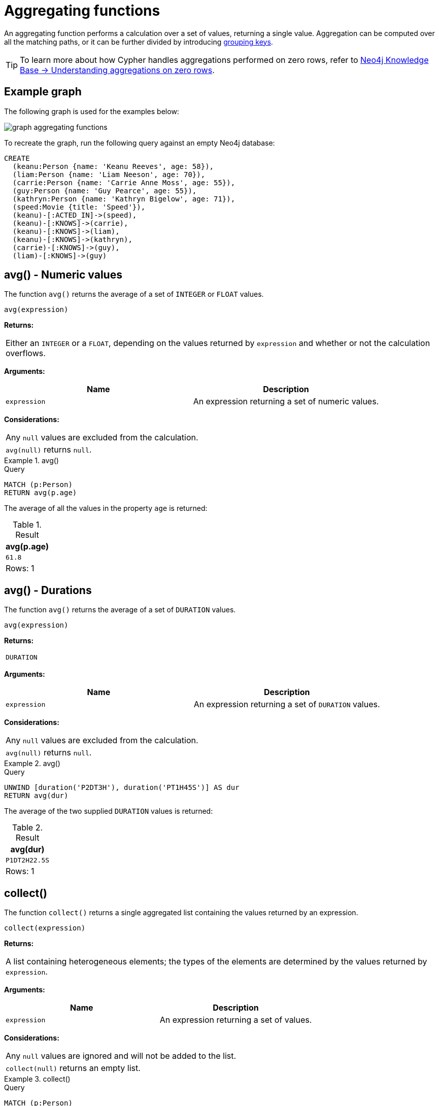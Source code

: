 :description: Aggregating functions take a set of values and calculate an aggregated value over them.

[[query-functions-aggregating]]
= Aggregating functions

An aggregating function performs a calculation over a set of values, returning a single value.
Aggregation can be computed over all the matching paths, or it can be further divided by introducing xref:functions/aggregating.adoc#grouping-keys[grouping keys].

[TIP]
====
To learn more about how Cypher handles aggregations performed on zero rows, refer to link:https://neo4j.com/developer/kb/understanding-aggregations-on-zero-rows//[Neo4j Knowledge Base -> Understanding aggregations on zero rows].
====

== Example graph

The following graph is used for the examples below:

image::graph_aggregating_functions.svg[]

To recreate the graph, run the following query against an empty Neo4j database:

[source, cypher, role=test-setup]
----
CREATE
  (keanu:Person {name: 'Keanu Reeves', age: 58}),
  (liam:Person {name: 'Liam Neeson', age: 70}),
  (carrie:Person {name: 'Carrie Anne Moss', age: 55}),
  (guy:Person {name: 'Guy Pearce', age: 55}),
  (kathryn:Person {name: 'Kathryn Bigelow', age: 71}),
  (speed:Movie {title: 'Speed'}),
  (keanu)-[:ACTED_IN]->(speed),
  (keanu)-[:KNOWS]->(carrie),
  (keanu)-[:KNOWS]->(liam),
  (keanu)-[:KNOWS]->(kathryn),
  (carrie)-[:KNOWS]->(guy),
  (liam)-[:KNOWS]->(guy)
----

[[functions-avg]]
== avg() - Numeric values

The function `avg()` returns the average of a set of `INTEGER` or `FLOAT` values.

[source, syntax]
----
avg(expression)
----

*Returns:*

|===

| Either an `INTEGER` or a `FLOAT`, depending on the values returned by `expression` and whether or not the calculation overflows.

|===

*Arguments:*

[options="header"]
|===
| Name | Description

| `expression`
| An expression returning a set of numeric values.

|===


*Considerations:*
|===

| Any `null` values are excluded from the calculation.
| `avg(null)` returns `null`.

|===


.+avg()+
======

.Query
[source, cypher]
----
MATCH (p:Person)
RETURN avg(p.age)
----

The average of all the values in the property `age` is returned:

.Result
[role="queryresult",options="header,footer",cols="1*<m"]
|===

| +avg(p.age)+
| +61.8+
1+d|Rows: 1

|===

======


[[functions-avg-duration]]
== avg() - Durations

The function `avg()` returns the average of a set of `DURATION` values.

[source, syntax]
----
avg(expression)
----

*Returns:*

|===

| `DURATION`

|===


*Arguments:*

[options="header"]
|===
| Name | Description

| `expression`
| An expression returning a set of `DURATION` values.

|===


*Considerations:*

|===

| Any `null` values are excluded from the calculation.
| `avg(null)` returns `null`.

|===


.+avg()+
======

.Query
[source, cypher]
----
UNWIND [duration('P2DT3H'), duration('PT1H45S')] AS dur
RETURN avg(dur)
----

The average of the two supplied `DURATION` values is returned:

.Result
[role="queryresult",options="header,footer",cols="1*<m"]
|===

| +avg(dur)+
| +P1DT2H22.5S+
1+d|Rows: 1

|===

======


[[functions-collect]]
== collect()

The function `collect()` returns a single aggregated list containing the values returned by an expression.

[source, syntax]
----
collect(expression)
----

*Returns:*

|===

| A list containing heterogeneous elements; the types of the elements are determined by the values returned by `expression`.

|===


*Arguments:*

[options="header"]
|===
| Name | Description

| `expression`
| An expression returning a set of values.

|===


*Considerations:*

|===

| Any `null` values are ignored and will not be added to the list.
| `collect(null)` returns an empty list.

|===


.+collect()+
======

.Query
[source, cypher]
----
MATCH (p:Person)
RETURN collect(p.age)
----

All the values are collected and returned in a single list:

.Result
[role="queryresult",options="header,footer",cols="1*<m"]
|===

| +collect(p.age)+
| +[58, 70, 55, 55, 71]+
1+d|Rows: 1

|===

======


[[functions-count]]
== count()

The function `count()` returns the number of values or rows, and appears in two variants:

`count(*)`:: returns the number of matching rows.
`count(expr)`:: returns the number of non-`null` values returned by an expression.

[source, syntax]
----
count(expression)
----

*Returns:*

|===

| `INTEGER`

|===

*Arguments:*

[options="header"]
|===
| Name | Description

| `expression`
| An expression.

|===

*Considerations:*

|===

| `count(*)` includes rows returning `null`.
| `count(expr)` ignores `null` values.
| `count(null)` returns `0`.

|===

[TIP]
====
Neo4j maintains a transactional count store for holding count metadata, which can significantly increase the speed of queries using the `count()` function.
For more information about the count store, refer to link:https://neo4j.com/developer/kb/fast-counts-using-the-count-store/[Neo4j Knowledge Base -> Fast counts using the count store].
====

=== Using `count(*)` to return the number of nodes

The function `count(*)` can be used to return the number of nodes; for example, the number of nodes connected to a node `n`.

.+count()+
======

.Query
[source, cypher]
----
MATCH (p:Person {name: 'Keanu Reeves'})-->(x)
RETURN labels(p), p.age, count(*)
----

The labels and `age` property of the start node `Keanu Reeves` and the number of nodes related to it are returned:

.Result
[role="queryresult",options="header,footer",cols="3*<m"]
|===

| +labels(p)+ | +p.age+ | +count(*)+
| +["Person"]+ | +58+ | +4+
3+d|Rows: 1

|===

======


=== Using `count(*)` to group and count relationship types

The function `count(*)` can be used to group the type of matched relationships and return the number of types.

.+count()+
======

.Query
[source, cypher]
----
MATCH (p:Person {name: 'Keanu Reeves'})-[r]->()
RETURN type(r), count(*)
----

The type of matched relationships are grouped and the group count of relationship types is returned:

.Result
[role="queryresult",options="header,footer",cols="2*<m"]
|===

| +type(r)+ | +count(*)+
| +"ACTED_IN"+ | +1+
| +"KNOWS"+ | +3+
2+d|Rows: 2

|===

======


=== Counting non-`null` values

Instead of simply returning the number of rows with `count(*)`, the function `count(expression)` can be used to return the number of non-`null` values returned by the expression.

.+count()+
======

.Query
[source, cypher]
----
MATCH (p:Person)
RETURN count(p.age)
----

The number of nodes with the label `Person` and a property `age` is returned:
(To calculate the sum, use `sum(n.age)`)

.Result
[role="queryresult",options="header,footer",cols="1*<m"]
|===

| +count(p.age)+
| +5+
1+d|Rows: 1

|===

======


=== Counting with and without duplicates

This example tries to find all friends of friends of `Keanu Reeves` and count them. 

`count(DISTINCT friendOfFriend)`:: Will only count a `friendOfFriend` once, as `DISTINCT` removes the duplicates.
`count(friendOfFriend)`:: Will consider the same `friendOfFriend` multiple times.

.+count()+
======

.Query
[source, cypher]
----
MATCH (p:Person)-->(friend:Person)-->(friendOfFriend:Person)
WHERE p.name = 'Keanu Reeves'
RETURN friendOfFriend.name, count(DISTINCT friendOfFriend), count(friendOfFriend)
----

The nodes `Carrie Anne Moss` and `Liam Neeson` both have an outgoing `KNOWS` relationship to `Guy Pearce`.
The `Guy Pearce` node will, therefore, get counted twice when not using `DISTINCT`.

.Result
[role="queryresult",options="header,footer",cols="3*<m"]
|===

| +friendOfFriend.name+ | +count(DISTINCT friendOfFriend)+ | +count(friendOfFriend)+
| +"Guy Pearce"+ | +1+ | +2+
2+d|Rows: 1

|===

======


[[functions-max]]
== max()

The function `max()` returns the maximum value in a set of values.

[source, syntax]
----
max(expression)
----

*Returns:*

|===

| A xref::values-and-types/property-structural-constructed.adoc#property-types[property type], or a list, depending on the values returned by `expression`.

|===

*Arguments:*

[options="header"]
|===
| Name | Description

| `expression`
| An expression returning a set containing any combination of xref::values-and-types/property-structural-constructed.adoc#property-types[property types] and lists thereof.

|===

*Considerations:*

|===

| Any `null` values are excluded from the calculation.
| In a mixed set, any numeric value is always considered to be higher than any string value, and any string value is always considered to be higher than any list.
| Lists are compared in dictionary order, i.e. list elements are compared pairwise in ascending order from the start of the list to the end.
| `max(null)` returns `null`.

|===


.+max()+
======

.Query
[source, cypher]
----
UNWIND [1, 'a', null, 0.2, 'b', '1', '99'] AS val
RETURN max(val)
----

The highest of all the values in the mixed set -- in this case, the numeric value `1` -- is returned:

[NOTE]
====
The value `'99'` (a string), is considered to be a lower value than `1` (an integer), because `'99'` is a string.
====

.Result
[role="queryresult",options="header,footer",cols="1*<m"]
|===
| +max(val)+
| +1+
1+d|Rows: 1
|===

======


.+max()+
======

.Query
[source, cypher]
----
UNWIND [[1, 'a', 89], [1, 2]] AS val
RETURN max(val)
----

The highest of all the lists in the set -- in this case, the list `[1, 2]` -- is returned, as the number `2` is considered to be a higher value than the string `'a'`, even though the list `[1, 'a', 89]` contains more elements.

.Result
[role="queryresult",options="header,footer",cols="1*<m"]
|===

| +max(val)+
| +[1,2]+
1+d|Rows: 1

|===

======


.+max()+
======

.Query
[source, cypher]
----
MATCH (p:Person)
RETURN max(p.age)
----

The highest of all the values in the property `age` is returned:

.Result
[role="queryresult",options="header,footer",cols="1*<m"]
|===

| +max(p.age)+
| +71+
1+d|Rows: 1

|===

======


[[functions-min]]
== min()

The function `min()` returns the minimum value in a set of values.

[source, syntax]
----
min(expression)
----

*Returns:*

|===

| A xref::values-and-types/property-structural-constructed.adoc#property-types[property type], or a list, depending on the values returned by `expression`.

|===

*Arguments:*

[options="header"]
|===

| Name | Description

| `expression`
| An expression returning a set containing any combination of xref::values-and-types/property-structural-constructed.adoc#property-types[property types] and lists thereof.

|===

*Considerations:*

|===

| Any `null` values are excluded from the calculation.
| In a mixed set, any string value is always considered to be lower than any numeric value, and any list is always considered to be lower than any string.
| Lists are compared in dictionary order, i.e. list elements are compared pairwise in ascending order from the start of the list to the end.
| `min(null)` returns `null`.

|===


.+min()+
======

.Query
[source, cypher]
----
UNWIND [1, 'a', null, 0.2, 'b', '1', '99'] AS val
RETURN min(val)
----

The lowest of all the values in the mixed set -- in this case, the string value `"1"` -- is returned.
Note that the (numeric) value `0.2`, which may _appear_ at first glance to be the lowest value in the list, is considered to be a higher value than `"1"` as the latter is a string.

.Result
[role="queryresult",options="header,footer",cols="1*<m"]
|===
| +min(val)+
| +"1"+
1+d|Rows: 1
|===

======


.+min()+
======

.Query
[source, cypher]
----
UNWIND ['d', [1, 2], ['a', 'c', 23]] AS val
RETURN min(val)
----

The lowest of all the values in the set -- in this case, the list `['a', 'c', 23]` -- is returned, as (i) the two lists are considered to be lower values than the string `"d"`, and (ii) the string `"a"` is considered to be a lower value than the numerical value `1`.

.Result
[role="queryresult",options="header,footer",cols="1*<m"]
|===

| +min(val)+
| +["a","c",23]+
1+d|Rows: 1

|===

======


.+min()+
======

.Query
[source, cypher]
----
MATCH (p:Person)
RETURN min(p.age)
----

The lowest of all the values in the property `age` is returned:

.Result
[role="queryresult",options="header,footer",cols="1*<m"]
|===

| +min(p.age)+
| +55+
1+d|Rows: 1

|===

======


[[functions-percentilecont]]
== percentileCont()

The function `percentileCont()` returns the percentile of the given value over a group, with a percentile from `0.0` to `1.0`.
It uses a linear interpolation method, calculating a weighted average between two values if the desired percentile lies between them.
For nearest values using a rounding method, see `percentileDisc`.

[source, syntax]
----
percentileCont(expression, percentile)
----

*Returns:*

|===

| `FLOAT`

|===

*Arguments:*

[options="header"]
|===
| Name | Description

| `expression`
| A numeric expression.

| `percentile`
| A numeric value between `0.0` and `1.0`.

|===

*Considerations:*

|===

| Any `null` values are excluded from the calculation.
| `percentileCont(null, percentile)` returns `null`.

|===

.+percentileCont()+
======

.Query
[source, cypher]
----
MATCH (p:Person)
RETURN percentileCont(p.age, 0.4)
----

The 40th percentile of the values in the property `age` is returned, calculated with a weighted average:

.Result
[role="queryresult",options="header,footer",cols="1*<m"]
|===

| +percentileCont(p.age, 0.4)+
| +56.8+
1+d|Rows: 1

|===

======


[[functions-percentiledisc]]
== percentileDisc()

The function `percentileDisc()` returns the percentile of the given value over a group, with a percentile from `0.0` to `1.0`.
It uses a rounding method and calculates the nearest value to the percentile.
For interpolated values, see `percentileCont`.

[source, syntax]
----
percentileDisc(expression, percentile)
----

*Returns:*

|===

| Either an `INTEGER` or a `FLOAT`, depending on the values returned by `expression` and whether or not the calculation overflows.

|===

*Arguments:*

[options="header"]
|===
| Name | Description

| `expression`
| A numeric expression.

| `percentile`
| A numeric value between `0.0` and `1.0`.

|===

*Considerations:*

|===

| Any `null` values are excluded from the calculation.
| `percentileDisc(null, percentile)` returns `null`.

|===


.+percentileDisc()+
======

.Query
[source, cypher]
----
MATCH (p:Person)
RETURN percentileDisc(p.age, 0.5)
----

The 50th percentile of the values in the property `age` is returned:

.Result
[role="queryresult",options="header,footer",cols="1*<m"]
|===

| +percentileDisc(p.age, 0.5)+
| +58+
1+d|Rows: 1

|===

======


[[functions-stdev]]
== stDev()

The function `stDev()` returns the standard deviation for the given value over a group.
It uses a standard two-pass method, with `N - 1` as the denominator, and should be used when taking a sample of the population for an unbiased estimate.
When the standard variation of the entire population is being calculated, `stdDevP` should be used.

[source, syntax]
----
stDev(expression)
----

*Returns:*

|===

| `FLOAT`

|===

*Arguments:*

[options="header"]
|===
| Name | Description

| `expression`
| A numeric expression.

|===

*Considerations:*
|===

| Any `null` values are excluded from the calculation.
| `stDev(null)` returns `0`.

|===


.+stDev()+
======

.Query
[source, cypher]
----
MATCH (p:Person)
WHERE p.name IN ['Keanu Reeves', 'Liam Neeson', 'Carrie Anne Moss']
RETURN stDev(p.age)
----

The standard deviation of the values in the property `age` is returned:

.Result
[role="queryresult",options="header,footer",cols="1*<m"]
|===

| +stDev(p.age)+
| +7.937253933193772+
1+d|Rows: 1

|===

======


[[functions-stdevp]]
== stDevP()

The function `stDevP()` returns the standard deviation for the given value over a group.
It uses a standard two-pass method, with `N` as the denominator, and should be used when calculating the standard deviation for an entire population.
When the standard variation of only a sample of the population is being calculated, `stDev` should be used.

[source, syntax]
----
stDevP(expression)
----

*Returns:*

|===

| `FLOAT`

|===

*Arguments:*

[options="header"]
|===
| Name | Description

| `expression`
| A numeric expression.

|===

*Considerations:*

|===

| Any `null` values are excluded from the calculation.
| `stDevP(null)` returns `0`.

|===


.+stDevP()+
======

.Query
[source, cypher]
----
MATCH (p:Person)
WHERE p.name IN ['Keanu Reeves', 'Liam Neeson', 'Carrie Anne Moss']
RETURN stDevP(p.age)
----

The population standard deviation of the values in the property `age` is returned:

.Result
[role="queryresult",options="header,footer",cols="1*<m"]
|===

| +stDevP(p.age)+
| +6.48074069840786+
1+d|Rows: 1

|===

======


[[functions-sum]]
== sum() - Numeric values

The function `sum()` returns the sum of a set of numeric values.

[source, syntax]
----
sum(expression)
----

*Returns:*

|===

| Either an `INTEGER` or a `FLOAT`, depending on the values returned by `expression`.

|===

*Arguments:*

[options="header"]
|===
| Name | Description

| `expression`
| An expression returning a set of numeric values.

|===

*Considerations:*

|===

| Any `null` values are excluded from the calculation.
| `sum(null)` returns `0`.

|===


.+sum()+
======

.Query
[source, cypher]
----
MATCH (p:Person)
RETURN sum(p.age)
----

The sum of all the values in the property `age` is returned:

.Result
[role="queryresult",options="header,footer",cols="1*<m"]
|===

| +sum(p.age)+
| +309+
1+d|Rows: 1

|===

======


[[functions-sum-duration]]
== sum() - Durations

The function `sum()` returns the sum of a set of durations.

[source, syntax]
----
sum(expression)
----

*Returns:*

|===

| `DURATION`

|===

*Arguments:*

[options="header"]
|===
| Name | Description

| `expression`
| An expression returning a set of Durations.

|===

*Considerations:*

|===

| Any `null` values are excluded from the calculation.

|===

.+sum()+
======

.Query
[source, cypher]
----
UNWIND [duration('P2DT3H'), duration('PT1H45S')] AS dur
RETURN sum(dur)
----

The sum of the two supplied Durations is returned:

.Result
[role="queryresult",options="header,footer",cols="1*<m"]
|===

| +sum(dur)+
| +P2DT4H45S+
1+d|Rows: 1

|===

======


[[grouping-keys]]
== Aggregating expressions and grouping keys

*Aggregating expressions* are expressions which contain one or more aggregating functions.
A simple aggregating expression consists of a single aggregating function.
For instance, `sum(x.a)` is an aggregating expression that only consists of the aggregating function `sum( )` with `x.a` as its argument.
Aggregating expressions are also allowed to be more complex, where the result of one or more aggregating functions are input arguments to other expressions.
For instance, `0.1 * (sum(x.a) / count(x.b))` is an aggregating expression that contains two aggregating functions, `sum( )` with `x.a` as its argument and `count( )` with `x.b` as its argument.
Both are input arguments to the division expression.

*Grouping keys* are non-aggregating expressions that are used to group the values going into the aggregating functions.
For example, given the following query containing two return expressions, `n` and `+count(*)+`:

[source, cypher, role=test-skip]
----
RETURN n, count(*)
----

The first, `n` is not an aggregating function, so it will be the grouping key.
The latter, `count(*)` is an aggregating function.
The matching paths will be divided into different buckets, depending on the grouping key.
The aggregating function will then be run on these buckets, calculating an aggregate value per bucket.

The input expression of an aggregating function can contain any expression, including expressions that are not grouping keys.
However, not all expressions can be composed with aggregating functions.
The example below will throw an error since `n.x`, which is not a grouping key, is combined with the aggregating function `count(*)`.

[source, cypher, role=test-skip]
----
RETURN n.x + count(*)
----

To sort the result set using aggregating functions, the aggregation must be included in the `ORDER BY` sub-clause following the `RETURN` clause.

[[grouping-key-examples]]
=== Examples

.Simple aggregation without any grouping keys
======

.Query
[source, cypher]
----
MATCH (p:Person)
RETURN max(p.age)
----

.Result
[role="queryresult",options="header,footer",cols="1*<m"]
|===
| +max(p.age)+
| +71+
1+d|Rows: 1
|===

======


.Addition of an aggregation and a constant, without any grouping keys
======

.Query
[source, cypher]
----
MATCH (p:Person)
RETURN max(p.age) + 1
----

.Result
[role="queryresult",options="header,footer",cols="1*<m"]
|===
| +max(p.age) + 1+
| +72+
1+d|Rows: 1
|===

======


.Subtraction of a property access and an aggregation
======

Note that `p` is a grouping key:

.Query
[source, cypher]
----
MATCH (p:Person{name:'Keanu Reeves'})-[:KNOWS]-(f:Person)
RETURN p, p.age - max(f.age)
----

.Result
[role="queryresult",options="header,footer",cols="2*<m"]
|===
| +p+ | +p.age - max(f.age)+
| +{{"name":"Keanu Reeves","age":58}}+ | +-13+
2+d|Rows: 1
|===

======


.Subtraction of a property access and an aggregation.
======

Note that `p.age` is a grouping key:

.Query
[source, cypher]
----
MATCH (p:Person {name:'Keanu Reeves'})-[:KNOWS]-(f:Person)
RETURN p.age, p.age - max(f.age)
----

.Result
[role="queryresult",options="header,footer",cols="2*<m"]
|===
| +p.age+ | +p.age - max(f.age)+
| +58+ | +-13+
2+d|Rows: 1
|===



Grouping keys themselves can be complex expressions.
For better query readability, Cypher only recognizes a sub-expression in aggregating expressions as a grouping key if the grouping key is either:

- A variable - e.g. the `p` in `RETURN p, p.age - max(f.age)`.
- A property access - e.g. the `p.age` in `RETURN p.age, p.age - max(f.age)`.
- A map access - e.g. the `p.age` in `WITH {name:'Keanu Reeves', age:58} AS p RETURN p.age, p.age - max(p.age)`.

If more complex grouping keys are needed as operands in aggregating expression, it is always possible to project them in advance using `WITH`.

Using the property `p.age` will throw an exception, since `p.age` is not a grouping key.
Therefore, it cannot be used in the expressions which contain the aggregating function.
The below two queries would consequently return the same error message:

.Query
[source, cypher, role=test-fail]
----
MATCH (p:Person {name:'Keanu Reeves'})-[:KNOWS]-(f:Person)
RETURN p.age - max(f.age)
----

.Query
[source, cypher, role=test-fail]
----
MATCH (p:Person {name:'Keanu Reeves'})-[:KNOWS]-(f:Person)
RETURN p.age + p.age, p.age + p.age - max(f.age)
----

.Error message
[source, error]
----
Aggregation column contains implicit grouping expressions. For example, in 'RETURN n.a, n.a + n.b + count(*)' the aggregation expression 'n.a + n.b + count(*)' includes the implicit grouping key 'n.b'. It may be possible to rewrite the query by extracting these grouping/aggregation expressions into a preceding WITH clause. Illegal expression(s): n.age
----

However, the latter query would work if rewritten to:

.Query
[source, cypher]
----
MATCH (p:Person {name:'Keanu Reeves'})-[:KNOWS]-(f:Person)
WITH p.age + p.age AS groupingKey, f 
RETURN groupingKey, groupingKey - max(f.age)
----

.Result
[role="queryresult",options="header,footer",cols="2*<m"]
|===
| +groupingKey+ | +groupingKey - max(f.age)+
| +116+ | +45+
2+d|Rows: 1
|===
======

=== Rules for aggregating expressions

For aggregating expressions to be correctly computable for the buckets formed by the grouping key(s), they have to fulfill some requirements.
Specifically, each sub-expression in an aggregating expression has to be either:

* an aggregating function, e.g. `sum(x.a)`.
* a constant, e.g. `0.1`.
* a parameter, e.g. `$param`.
* a grouping key, e.g. the `a` in `RETURN a, count(*)`.
* a local variable, e.g. the `x` in  `count(*) + size([ x IN range(1, 10) | x ])`.
* a sub-expression, all operands of which have to be allowed in an aggregating expression.
